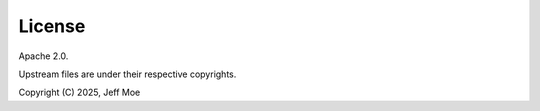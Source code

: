 =======
License
=======
Apache 2.0.

Upstream files are under their respective copyrights.

Copyright (C) 2025, Jeff Moe
